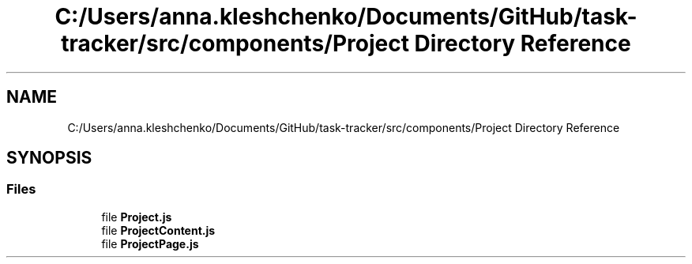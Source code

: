 .TH "C:/Users/anna.kleshchenko/Documents/GitHub/task-tracker/src/components/Project Directory Reference" 3 "Sat Sep 24 2022" "Лаба2_Клещенко_МКС223" \" -*- nroff -*-
.ad l
.nh
.SH NAME
C:/Users/anna.kleshchenko/Documents/GitHub/task-tracker/src/components/Project Directory Reference
.SH SYNOPSIS
.br
.PP
.SS "Files"

.in +1c
.ti -1c
.RI "file \fBProject\&.js\fP"
.br
.ti -1c
.RI "file \fBProjectContent\&.js\fP"
.br
.ti -1c
.RI "file \fBProjectPage\&.js\fP"
.br
.in -1c
